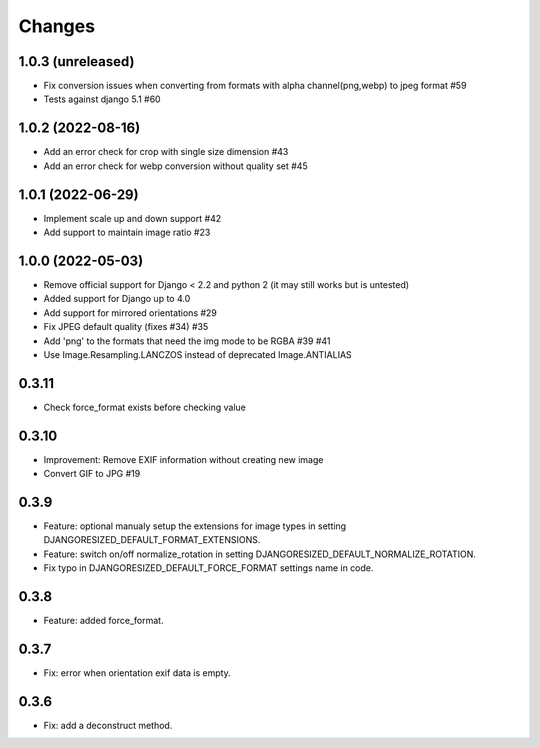 Changes
=======

1.0.3 (unreleased)
------------------

- Fix conversion issues when converting from formats with alpha channel(png,webp) to jpeg format #59 
- Tests against django 5.1 #60

1.0.2 (2022-08-16)
------------------

- Add an error check for crop with single size dimension #43
- Add an error check for webp conversion without quality set #45

1.0.1 (2022-06-29)
-------------------

- Implement scale up and down support #42
- Add support to maintain image ratio #23

1.0.0 (2022-05-03)
-------------------

- Remove official support for Django < 2.2 and python 2 (it may still works but is untested)
- Added support for Django up to 4.0
- Add support for mirrored orientations #29
- Fix JPEG default quality (fixes #34) #35
- Add 'png' to the formats that need the img mode to be RGBA #39 #41
- Use Image.Resampling.LANCZOS instead of deprecated Image.ANTIALIAS

0.3.11
------

- Check force_format exists before checking value

0.3.10
------

- Improvement: Remove EXIF information without creating new image
- Convert GIF to JPG #19

0.3.9
-----

- Feature: optional manualy setup the extensions for image types in setting DJANGORESIZED_DEFAULT_FORMAT_EXTENSIONS.
- Feature: switch on/off normalize_rotation in setting DJANGORESIZED_DEFAULT_NORMALIZE_ROTATION.
- Fix typo in DJANGORESIZED_DEFAULT_FORCE_FORMAT settings name in code.

0.3.8
-----

- Feature: added force_format.

0.3.7
-----

- Fix: error when orientation exif data is empty.

0.3.6
-----

- Fix: add a deconstruct method.
